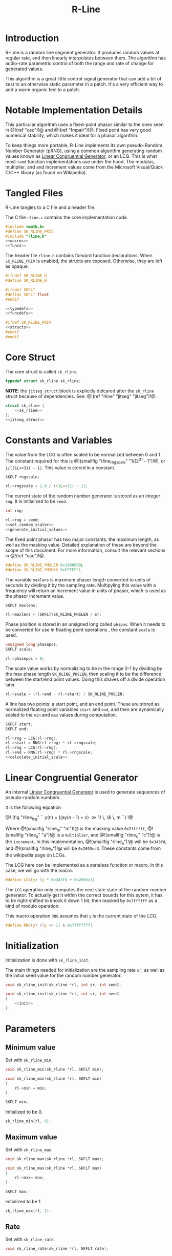 #+TITLE: R-Line
* Introduction
R-Line is a random line segment generator. It
produces random values at regular rate, and then
linearly interpolates between them. The algorithm has
audio-rate parametric control of both the range
and rate of change for generated values.

This algorithm is a great little control signal generator
that can add a bit of zest to an otherwise
static parameter in a patch. It's a very efficient way to
add a warm organic feel to a patch.
* Notable Implementation Details
This particular algorithm uses a fixed-point phasor similar
to the ones seen in @!(ref "osc")!@ and @!(ref "fmpair")!@.
Fixed point has very good numerical stability, which makes
it ideal for a phasor algorithm.

To keep things more portable, R-Line implements its own
pseudo-Random Number Generator (pRNG), using a common
algorithm generating random values known as
[[https://en.wikipedia.org/wiki/Linear_congruential_generator][Linear Congruential Generator]], or an LCG. This is
what most =rand= function
implementations use under the hood. The modulus, multiplier,
and and increment values come from the Microsoft
Visual/Quick C/C++ library (as found on Wikipedia).
* Tangled Files
R-Line tangles to a C file and a header file.

The C file =rline.c= contains the core implementation
code.

#+NAME: rline.c
#+BEGIN_SRC c :tangle rline.c
#include <math.h>
#define SK_RLINE_PRIV
#include "rline.h"
<<macros>>
<<funcs>>
#+END_SRC

The header file =rline.h= contains forward function
declarations. When =SK_RLINE_PRIV= is enabled, the structs
are exposed. Otherwise, they are left as opaque.

#+NAME: rline.h
#+BEGIN_SRC c :tangle rline.h
#ifndef SK_RLINE_H
#define SK_RLINE_H

#ifndef SKFLT
#define SKFLT float
#endif

<<typedefs>>
<<funcdefs>>

#ifdef SK_RLINE_PRIV
<<structs>>
#endif
#endif
#+END_SRC
* Core Struct
The core struct is called =sk_rline=.

#+NAME: typedefs
#+BEGIN_SRC c
typedef struct sk_rline sk_rline;
#+END_SRC

*NOTE*: the =jitseg_struct= block is explicitly
delcared after the =sk_rline= struct because of
dependencies. See: @!(ref "rline" "jitseg" "jitseg")!@.

#+NAME: structs
#+BEGIN_SRC c
struct sk_rline {
    <<sk_rline>>
};
<<jitseg_struct>>
#+END_SRC
* Constants and Variables
The value from the LCG is often scaled to be normalized
between 0 and 1. The constant required for this
is @!(smallfig "rline_rngscale" "1/(2^31 - 1")!@,
or =1/((1L<<31) - 1)=. This value is
stored in a constant.

#+NAME: sk_rline
#+BEGIN_SRC c
SKFLT rngscale;
#+END_SRC

#+NAME: set_random_scaler
#+BEGIN_SRC c
rl->rngscale = 1.0 / ((1L<<31) - 1);
#+END_SRC

The current state of the random number generator is stored
as an integer =rng=. It is initialized to be =seed=.

#+NAME: sk_rline
#+BEGIN_SRC c
int rng;
#+END_SRC

#+NAME: init
#+BEGIN_SRC c
rl->rng = seed;
<<set_random_scaler>>
<<generate_initial_values>>
#+END_SRC

The fixed point phasor has two major constants: the maximum
length, as well as the masking value. Detailed explanation
of these are beyond the scope of this document. For more
information, consult the relevant sections in
@!(ref "osc")!@.

#+NAME: macros
#+BEGIN_SRC c
#define SK_RLINE_PHSLEN 0x1000000L
#define SK_RLINE_PHSMSK 0xFFFFFFL
#+END_SRC

The variable =maxlens= is maximum phasor length converted to
units of seconds by dviding it by the sampling rate.
Multipyling this value with a frequency will return an
increment value in units of phasor, which is used
as the phasor increment value.

#+NAME: sk_rline
#+BEGIN_SRC c
SKFLT maxlens;
#+END_SRC

#+NAME: init
#+BEGIN_SRC c
rl->maxlens = (SKFLT)SK_RLINE_PHSLEN / sr;
#+END_SRC

Phase position is stored in an unsigned long called
=phspos=. When it needs to be converted for use in floating
point operations , the constant =scale= is used.

#+NAME: sk_rline
#+BEGIN_SRC c
unsigned long phasepos;
SKFLT scale;
#+END_SRC

#+NAME: init
#+BEGIN_SRC c
rl->phasepos = 0;
#+END_SRC

The scale value works by normalizing to be in the range 0-1
by dividing by the max phase length =SK_RLINE_PHSLEN=, then
scaling it to be the difference between the start/end point
values. Doing this shaves off a divide operation later.

#+NAME: calculate_initial_scale
#+BEGIN_SRC c
rl->scale = (rl->end - rl->start) / SK_RLINE_PHSLEN;
#+END_SRC

A line has two points: a start point, and an end point.
These are stored as normalized floating point variables
=start= and =end=, and then are dynamically scaled to the
=min= and =max= values during computation.

#+NAME: sk_rline
#+BEGIN_SRC c
SKFLT start;
SKFLT end;
#+END_SRC

#+NAME: generate_initial_values
#+BEGIN_SRC c
rl->rng = LCG(rl->rng);
rl->start = RNG(rl->rng) * rl->rngscale;
rl->rng = LCG(rl->rng);
rl->end = RNG(rl->rng) * rl->rngscale;
<<calculate_initial_scale>>
#+END_SRC
* Linear Congruential Generator
An internal
[[https://en.wikipedia.org/wiki/Linear_congruential_generator][Linear Congruential Generator]] is
used to generate sequences of pseudo-random numbers.

It is the following equation

@!
(fig "rline_lcg" ``
y(n) = ((ay(n - 1) + c) \gg 1) \, \& \, m
``)
!@

Where @!(smallfig "rline_m" "m")!@ is the masking value
=0x7ffffff=, @!(smallfig "rline_a" "a")!@ is a
=multiplier=, and @!(smallfig "rline_c" "c")!@ is the
=increment=. In this
implementation, @!(smallfig "rline_a")!@ will be =0x343fd=,
and @!(smallfig "rline_c")!@ will be
=0x2693ec3=. These constants come from the wikipedia page
on LCGs.

The LCG here can be implemented as a stateless function or
macro. In this case, we will go with the macro.

#+NAME: macros
#+BEGIN_SRC c
#define LCG(y) (y * 0x343fd + 0x269ec3)
#+END_SRC

The =LCG= operation only computes the next state state of
the random-number generator. To actually get it within the
correct bounds for this sytem, it has to be right-shifted
to knock it down 1 bit, then masked by =0x7ffffff= as a kind
of modulo operation.

This macro operation =RNG= assumes that =y= is the current
state of the LCG.
#+NAME: macros
#+BEGIN_SRC c
#define RNG(y) ((y >> 1) & 0x7fffffff)
#+END_SRC
* Initialization
Initialization is done with =sk_rline_init=.

The main things needed for initialization are the sampling
rate =sr=, as well as the initial seed value for the random
number generator.

#+NAME: funcdefs
#+BEGIN_SRC c
void sk_rline_init(sk_rline *rl, int sr, int seed);
#+END_SRC

#+NAME: funcs
#+BEGIN_SRC c
void sk_rline_init(sk_rline *rl, int sr, int seed)
{
    <<init>>
}
#+END_SRC
* Parameters
** Minimum value
Set with =sk_rline_min=.

#+NAME: funcdefs
#+BEGIN_SRC c
void sk_rline_min(sk_rline *rl, SKFLT min);
#+END_SRC

#+NAME: funcs
#+BEGIN_SRC c
void sk_rline_min(sk_rline *rl, SKFLT min)
{
    rl->min = min;
}
#+END_SRC

#+NAME: sk_rline
#+BEGIN_SRC c
SKFLT min;
#+END_SRC

Initialized to be 0.

#+NAME: init
#+BEGIN_SRC c
sk_rline_min(rl, 0);
#+END_SRC
** Maximum value
Set with =sk_rline_max=.

#+NAME: funcdefs
#+BEGIN_SRC c
void sk_rline_max(sk_rline *rl, SKFLT max);
#+END_SRC

#+NAME: funcs
#+BEGIN_SRC c
void sk_rline_max(sk_rline *rl, SKFLT max)
{
    rl->max= max;
}
#+END_SRC

#+NAME: sk_rline
#+BEGIN_SRC c
SKFLT max;
#+END_SRC

Initialized to be 1.

#+NAME: init
#+BEGIN_SRC c
sk_rline_max(rl, 1);
#+END_SRC
** Rate
Set with =sk_rline_rate=.

#+NAME: funcdefs
#+BEGIN_SRC c
void sk_rline_rate(sk_rline *rl, SKFLT rate);
#+END_SRC

#+NAME: funcs
#+BEGIN_SRC c
void sk_rline_rate(sk_rline *rl, SKFLT rate)
{
    rl->rate= rate;
}
#+END_SRC

#+NAME: sk_rline
#+BEGIN_SRC c
SKFLT rate;
#+END_SRC

Initialized to be an arbitrary default value 1.

#+NAME: init
#+BEGIN_SRC c
sk_rline_rate(rl, 1);
#+END_SRC
* Computing a sample
A single sample is computed with =sk_rline_tick=.

#+NAME: funcdefs
#+BEGIN_SRC c
SKFLT sk_rline_tick(sk_rline *rl);
#+END_SRC

#+NAME: funcs
#+BEGIN_SRC c
SKFLT sk_rline_tick(sk_rline *rl)
{
    SKFLT out;

    out = 0;

    <<compute_current_sample>>
    <<update_phase>>
    <<generate_next_line_segment>>

    return out;
}
#+END_SRC

Compute the current sample. The line interpolation is
calculated in a normalized space, then scaled to be
in the min/max range. Doing it this way allows the min/max
values to be dynamically changed over time without having
to wait for the next line.

The normalized output can be computed with the expression:

@!
(fig "rline_normalized_output"
``
y = x_1 + pc
``)
!@

Where @!(smallfig "rline_x1" "x_1")!@ is the starting point
of the line, @!(smallfig "rline_p" "p")!@ is
the current phase increment, represented in fixed point, and
@!(smallfig "rline_c" "c")!@ is the constant that normalizes
and scales the phase to be the amount of progress to value
@!(smallfig "rline_x2" "x_2")!@

#+NAME: compute_current_sample
#+BEGIN_SRC c
out = rl->start + rl->phasepos*rl->scale;
out = out * (rl->max - rl->min) + rl->min;
#+END_SRC


Update phase position. The phase is updated by incrementing
it by a amount obtained by multiplying the frequency by the
maximum phase length in units of seconds. How this works is
beyond the scope of this document, but is explained in @!(ref
"osc")!@.

#+NAME: update_phase
#+BEGIN_SRC c
rl->phasepos += floor(rl->rate * rl->maxlens);
#+END_SRC

Generate next line segment. Preparation for a new line
segment happens when the phase of the phasor reaches the
end, and is greater than or equal to the max length.
The phasor is masked in order to filter out upper
bits and allow the lower bits to roll over. The the starting
value is set to be the current end value, and a new end
value is obtained using the random number generator.

After the new points have been obtained, the constant used
to normalize + scale the phasor value is computed. Dividing
by the maximum phasor length normalizes the phasor to be in
range 0 and 1. Multiplying by the difference of the two
segment values scales this value to be in the correct range.
This constant is useful because it shaves off a divide
operation, which has traditionally been a costly arithmetic
computatoin compared to a multiply.

#+NAME: generate_next_line_segment
#+BEGIN_SRC c
if (rl->phasepos >= SK_RLINE_PHSLEN) {
    rl->phasepos &= SK_RLINE_PHSMSK;
    rl->start = rl->end;
    rl->rng = LCG(rl->rng);
    rl->end = RNG(rl->rng) * rl->rngscale;
    rl->scale = (rl->end - rl->start) / SK_RLINE_PHSLEN;
}
#+END_SRC
* Variation: Jitseg
@!(marker "jitseg")!@
=jitseg= is a variation of =rline= that uses another
instances of =rline= to modulate the frequency. Typically,
a signal generator like this is added to anotherwise
steady signal to add small deviations and detail to the
sound. This kind of low-level low-frequency is often known
as =jitter=.

It is equivalent to the following LIL pseudo-code

#+BEGIN_SRC lil
rline vmin vmax [rline rmin rmax rrate]
#+END_SRC

Where =vmin= and =vmax= are the min/max values,
=rmin= and =rmax= values determine the range of
rate, and =rrate= determines the rate of change
controling the main rline rate.
** typedef and struct (sk_jitseg)
#+NAME: typedefs
#+BEGIN_SRC c
typedef struct sk_jitseg sk_jitseg;
#+END_SRC

#+NAME: jitseg_struct
#+BEGIN_SRC c
struct sk_jitseg {
    sk_rline main;
    sk_rline rate;
};
#+END_SRC
** Initialization
=sk_jitseg_init= initializes both rlines with separate
seeds. =s1= is main. =s2= is rate.

#+NAME: funcdefs
#+BEGIN_SRC c
void sk_jitseg_init(sk_jitseg *js, int sr, int s1, int s2);
#+END_SRC

#+NAME: funcs
#+BEGIN_SRC c
void sk_jitseg_init(sk_jitseg *js, int sr, int s1, int s2)
{
    sk_rline_init(&js->main, sr, s1);
    sk_rline_init(&js->rate, sr, s2);
}
#+END_SRC
** Parameters
Two rlines combined yields two separate min/max pairs.
One pair for the output value range, and one pair
for the range of rate of which these values change. The
rate at which value rate changes can be set as well.

#+NAME: funcdefs
#+BEGIN_SRC c
void sk_jitseg_min(sk_jitseg *js, SKFLT min);
void sk_jitseg_max(sk_jitseg *js, SKFLT max);
void sk_jitseg_rate_min(sk_jitseg *js, SKFLT min);
void sk_jitseg_rate_max(sk_jitseg *js, SKFLT min);
void sk_jitseg_rate_rate(sk_jitseg *js, SKFLT rate);
SKFLT sk_jitseg_tick(sk_jitseg *js);
#+END_SRC
*** Min/Max Values
#+NAME: funcs
#+BEGIN_SRC c
void sk_jitseg_min(sk_jitseg *js, SKFLT min)
{
    sk_rline_min(&js->main, min);
}

void sk_jitseg_max(sk_jitseg *js, SKFLT max)
{
    sk_rline_max(&js->main, max);
}
#+END_SRC
*** Min/Max Rates
#+NAME: funcs
#+BEGIN_SRC c
void sk_jitseg_rate_min(sk_jitseg *js, SKFLT min)
{
    sk_rline_min(&js->rate, min);
}

void sk_jitseg_rate_max(sk_jitseg *js, SKFLT max)
{
    sk_rline_max(&js->rate, max);
}
#+END_SRC
*** Rate of Rate Modulator
#+NAME: funcs
#+BEGIN_SRC c
void sk_jitseg_rate_rate(sk_jitseg *js, SKFLT rate)
{
    sk_rline_rate(&js->rate, rate);
}
#+END_SRC

#+NAME: funcs
#+BEGIN_SRC c
SKFLT sk_jitseg_tick(sk_jitseg *js)
{
    SKFLT out;

    out = 0;

    sk_rline_rate(&js->main, sk_rline_tick(&js->rate));

    out = sk_rline_tick(&js->main);
    return out;
}
#+END_SRC

